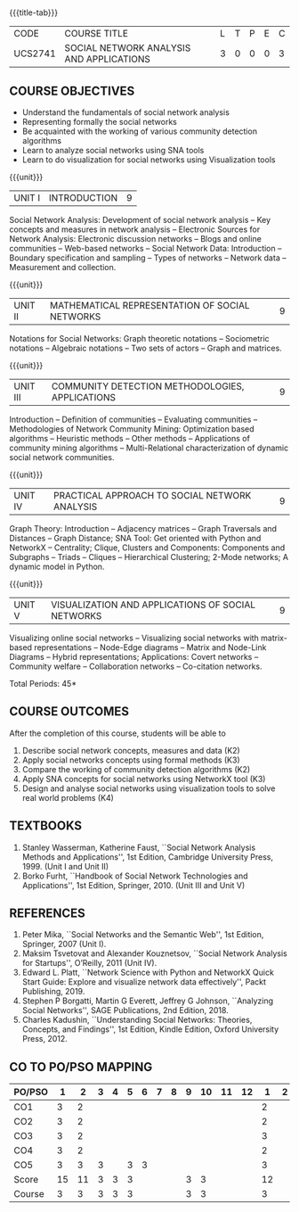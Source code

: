 * 
:properties:
:author: Dr. V. S. Felix Enigo and Dr. G. Raghuraman
:date: 19/3/21
:end:

#+startup: showall
{{{title-tab}}}
| CODE    | COURSE TITLE                             | L | T | P | E | C |
| UCS2741 | SOCIAL NETWORK ANALYSIS AND APPLICATIONS | 3 | 0 | 0 | 0 | 3 |

** R2021 CHANGES :noexport:
Modification
  - Course Objectives changed
  - Course Outcome Changed
  - CO-PO Mapping Changed
  - 3 outcomes are made K3 level
  - Text books Versions updated


** COURSE OBJECTIVES
- Understand the fundamentals of social network analysis
- Representing formally the social networks 
- Be acquainted with the working of various community detection algorithms
- Learn to analyze social networks using SNA tools 
- Learn to do visualization for social networks using Visualization tools

{{{unit}}}
|UNIT I | INTRODUCTION | 9 |
Social Network Analysis: Development of social network analysis -- Key
concepts and measures in network analysis -- Electronic Sources for
Network Analysis: Electronic discussion networks -- Blogs and online
communities -- Web-based networks -- Social Network Data: Introduction --
Boundary specification and sampling -- Types of networks -- Network data --
Measurement and collection.

{{{unit}}}
|UNIT II | MATHEMATICAL REPRESENTATION OF SOCIAL NETWORKS | 9 |
Notations for Social Networks: Graph theoretic notations -- Sociometric
notations -- Algebraic notations -- Two sets of actors -- Graph and
matrices.

{{{unit}}}
|UNIT III | COMMUNITY DETECTION METHODOLOGIES, APPLICATIONS | 9 |
Introduction -- Definition of communities -- Evaluating communities --
Methodologies of Network Community Mining: Optimization based
algorithms -- Heuristic methods -- Other methods -- Applications of
community mining algorithms -- Multi-Relational characterization of
dynamic social network communities.

{{{unit}}}
|UNIT IV | PRACTICAL APPROACH TO SOCIAL NETWORK ANALYSIS | 9 |
Graph Theory: Introduction -- Adjacency matrices -- Graph Traversals and Distances -- Graph Distance; SNA Tool: Get oriented with
Python and NetworkX -- Centrality; Clique, Clusters and Components: Components and Subgraphs -- Triads -- Cliques -- Hierarchical
Clustering; 2-Mode networks; A dynamic model in Python. 


{{{unit}}}
|UNIT V | VISUALIZATION AND APPLICATIONS OF SOCIAL NETWORKS | 9 |
# Graph theory -- Centrality -- Clustering -- 
Visualizing online social networks -- Visualizing social networks with
matrix-based representations -- Node-Edge diagrams -- Matrix and
Node-Link Diagrams -- Hybrid representations; Applications: Covert
networks -- Community welfare -- Collaboration networks -- Co-citation
networks.

\hfill *Total Periods: 45*

** COURSE OUTCOMES
After the completion of this course, students will be able to 

1. Describe social network concepts, measures and data (K2)
2. Apply social networks concepts using formal methods (K3)
3. Compare the working of community detection algorithms (K2)
4. Apply SNA concepts for social networks using NetworkX tool (K3)
5. Design and analyse social networks using visualization tools to solve real world problems (K4)



** TEXTBOOKS
1. Stanley Wasserman, Katherine Faust, ``Social Network Analysis
   Methods and Applications'', 1st Edition, Cambridge University
   Press, 1999. (Unit I and Unit II)
2. Borko Furht, ``Handbook of Social Network Technologies and
   Applications'', 1st Edition, Springer, 2010. (Unit III and Unit V)

      
** REFERENCES
1. Peter Mika, ``Social Networks and the Semantic Web'', 1st Edition,
   Springer, 2007 (Unit I).
2. Maksim Tsvetovat and Alexander Kouznetsov, ``Social Network
   Analysis for Startups'', O’Reilly, 2011 (Unit IV).
3. Edward L. Platt, ``Network Science with Python and NetworkX Quick
   Start Guide: Explore and visualize network data effectively'',
   Packt Publishing, 2019.
4. Stephen P Borgatti, Martin G Everett, Jeffrey G Johnson,
   ``Analyzing Social Networks'', SAGE Publications, 2nd
   Edition, 2018.
5. Charles Kadushin, ``Understanding Social Networks: Theories, Concepts, and Findings'', 1st Edition, Kindle Edition, Oxford
   University Press, 2012.

** CO TO PO/PSO MAPPING

| PO/PSO | 1 | 2 | 3 | 4 | 5 | 6 | 7 | 8 | 9 | 10 | 11 | 12 | 1 | 2 | 3 |
|--------+---+---+---+---+---+---+---+---+---+----+----+----+---+---+---|
| CO1    | 3 | 2 |  |  |  |  |  |  |  |   |   |   | 2 |  |  |
| CO2    | 3 | 2 |  |  |  |  |  |  |  |   |   |   | 2 |  |  |
| CO3    | 3 | 2 |  |  |  |  |  |  |  |   |   |   | 3 |  |  |
| CO4    | 3 | 2 |  |  |  |  |  |  |  |   |   |   | 2 |  |  |
| CO5    | 3 | 3 | 3 | | 3 | 3 |  |  |  |   |   |   | 3 |  | 2 |   
|--------+---+---+---+---+---+---+---+---+---+----+----+----+---+---+---|
| Score  | 15 | 11 | 3 | 3 | 3 |  |  |  | 3 | 3 |  |  | 12 |  | 2 |
| Course | 3 | 3 | 3 | 3 | 3 |  |  |  | 3 | 3 |    |   | 3 |  | 2 |
